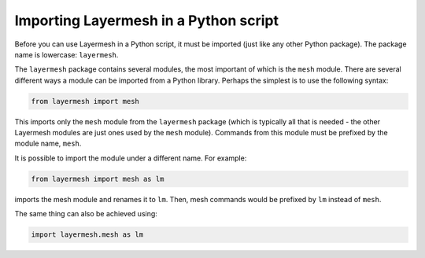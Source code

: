 .. index:: Layermesh; importing

Importing Layermesh in a Python script
======================================

Before you can use Layermesh in a Python script, it must be imported
(just like any other Python package). The package name is lowercase:
``layermesh``.

The ``layermesh`` package contains several modules, the most important
of which is the ``mesh`` module. There are several different ways a
module can be imported from a Python library. Perhaps the simplest is
to use the following syntax:

.. code-block:: python

  from layermesh import mesh

This imports only the ``mesh`` module from the ``layermesh`` package
(which is typically all that is needed - the other Layermesh modules
are just ones used by the ``mesh`` module). Commands from this module
must be prefixed by the module name, ``mesh``.

It is possible to import the module under a different name. For example:

.. code-block:: python

  from layermesh import mesh as lm

imports the mesh module and renames it to ``lm``. Then, mesh commands
would be prefixed by ``lm`` instead of ``mesh``.

The same thing can also be achieved using:

.. code-block:: python

  import layermesh.mesh as lm
